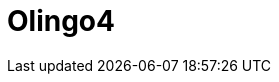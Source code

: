 // Do not edit directly!
// This file was generated by camel-quarkus-maven-plugin:update-extension-doc-page

= Olingo4
:cq-artifact-id: camel-quarkus-olingo4
:cq-artifact-id-base: olingo4
:cq-native-supported: true
:cq-status: Stable
:cq-deprecated: false
:cq-jvm-since: 1.0.0
:cq-native-since: 1.0.0
:cq-camel-part-name: olingo4
:cq-camel-part-title: Olingo4
:cq-camel-part-description: Communicate with OData 4.0 services using Apache Olingo OData API.
:cq-extension-page-title: Olingo4
